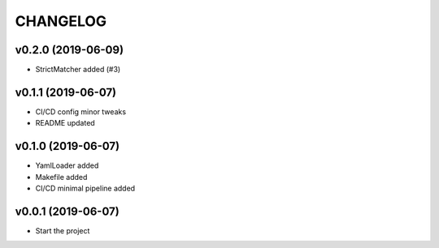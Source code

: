 CHANGELOG
---------

v0.2.0 (2019-06-09)
...................
* StrictMatcher added (#3)

v0.1.1 (2019-06-07)
...................
* CI/CD config minor tweaks
* README updated

v0.1.0 (2019-06-07)
...................
* YamlLoader added
* Makefile added
* CI/CD minimal pipeline added

v0.0.1 (2019-06-07)
...................
* Start the project
